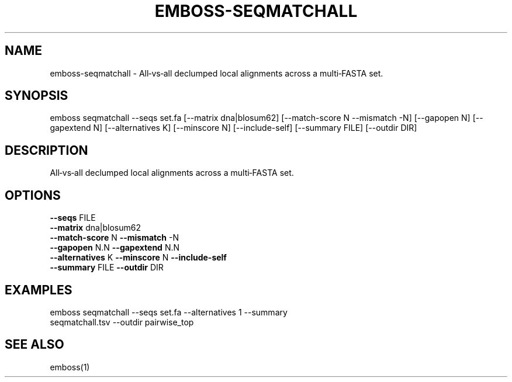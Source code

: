 .TH EMBOSS-SEQMATCHALL 1 "2025-10-23" "embossers 0.1.28" "User Commands"
.SH NAME
emboss-seqmatchall \- All‑vs‑all declumped local alignments across a multi‑FASTA set.
.SH SYNOPSIS
emboss seqmatchall --seqs set.fa [--matrix dna|blosum62] [--match-score N --mismatch -N] [--gapopen N] [--gapextend N] [--alternatives K] [--minscore N] [--include-self] [--summary FILE] [--outdir DIR]

.SH DESCRIPTION
All‑vs‑all declumped local alignments across a multi‑FASTA set.
.SH OPTIONS
.TP
\fB--seqs\fR FILE
.TP
\fB--matrix\fR dna|blosum62
.TP
\fB--match-score\fR N  \fB--mismatch\fR -N
.TP
\fB--gapopen\fR N.N   \fB--gapextend\fR N.N
.TP
\fB--alternatives\fR K  \fB--minscore\fR N  \fB--include-self\fR
.TP
\fB--summary\fR FILE  \fB--outdir\fR DIR

.SH EXAMPLES
.TP
emboss seqmatchall --seqs set.fa --alternatives 1 --summary seqmatchall.tsv --outdir pairwise_top
.SH SEE ALSO
emboss(1)
